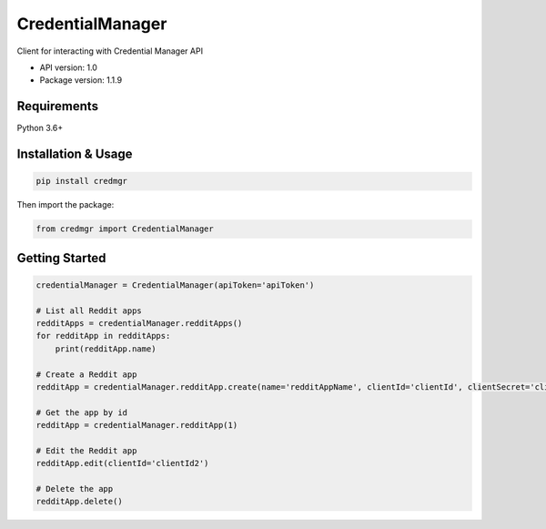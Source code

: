 CredentialManager
=================

Client for interacting with Credential Manager API

-  API version: 1.0
-  Package version: 1.1.9

Requirements
------------

Python 3.6+

Installation & Usage
--------------------

.. code:: sh

    pip install credmgr

Then import the package:

.. code:: python

    from credmgr import CredentialManager

Getting Started
---------------

.. code:: python

    credentialManager = CredentialManager(apiToken='apiToken')

    # List all Reddit apps
    redditApps = credentialManager.redditApps()
    for redditApp in redditApps:
        print(redditApp.name)

    # Create a Reddit app
    redditApp = credentialManager.redditApp.create(name='redditAppName', clientId='clientId', clientSecret='clientSecret', userAgent='userAgent', redirectUri='redirectUri')

    # Get the app by id
    redditApp = credentialManager.redditApp(1)

    # Edit the Reddit app
    redditApp.edit(clientId='clientId2')

    # Delete the app
    redditApp.delete()

